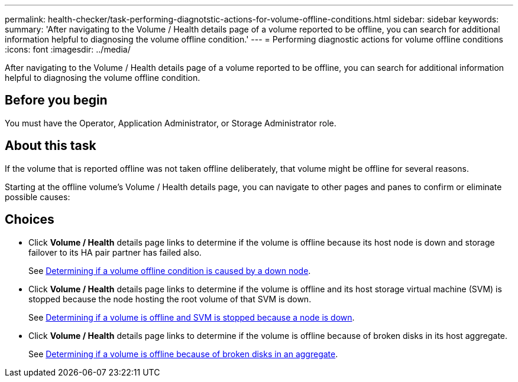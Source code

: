 ---
permalink: health-checker/task-performing-diagnotstic-actions-for-volume-offline-conditions.html
sidebar: sidebar
keywords: 
summary: 'After navigating to the Volume / Health details page of a volume reported to be offline, you can search for additional information helpful to diagnosing the volume offline condition.'
---
= Performing diagnostic actions for volume offline conditions
:icons: font
:imagesdir: ../media/

[.lead]
After navigating to the Volume / Health details page of a volume reported to be offline, you can search for additional information helpful to diagnosing the volume offline condition.

== Before you begin

You must have the Operator, Application Administrator, or Storage Administrator role.

== About this task

If the volume that is reported offline was not taken offline deliberately, that volume might be offline for several reasons.

Starting at the offline volume's Volume / Health details page, you can navigate to other pages and panes to confirm or eliminate possible causes:

== Choices

* Click *Volume / Health* details page links to determine if the volume is offline because its host node is down and storage failover to its HA pair partner has failed also.
+
See xref:task-determining-if-a-volume-offline-condition-is-caused-by-a-down-cluster-node.adoc[Determining if a volume offline condition is caused by a down node].

* Click *Volume / Health* details page links to determine if the volume is offline and its host storage virtual machine (SVM) is stopped because the node hosting the root volume of that SVM is down.
+
See xref:task-determining-if-a-volume-is-offline-and-its-svm-is-stopped-because-a-cluster-node-is-down.adoc[Determining if a volume is offline and SVM is stopped because a node is down].

* Click *Volume / Health* details page links to determine if the volume is offline because of broken disks in its host aggregate.
+
See xref:task-determining-if-a-volume-is-offline-because-of-broken-disks-in-an-aggregate.adoc[Determining if a volume is offline because of broken disks in an aggregate].


